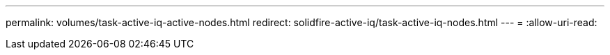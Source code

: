 ---
permalink: volumes/task-active-iq-active-nodes.html 
redirect: solidfire-active-iq/task-active-iq-nodes.html 
---
= 
:allow-uri-read: 


